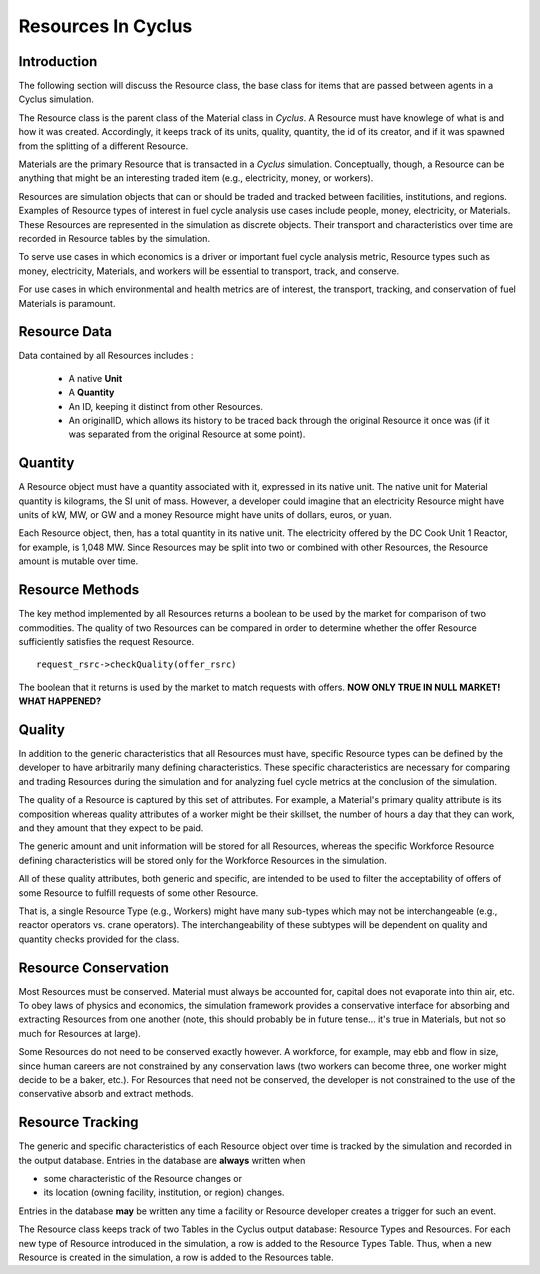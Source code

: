 
.. summary Some developers notes on how Resources work

Resources In Cyclus
=================================

Introduction
------------

The following section will discuss the Resource class, the base class for items 
that are passed between agents in a Cyclus simulation.

The Resource class is the parent class of the Material class in *Cyclus*. A 
Resource must have knowlege of what is and how it was created.  Accordingly, it 
keeps track of its units, quality, quantity, the id of its creator, and if it 
was spawned from the splitting of a different Resource. 
    
Materials are the primary Resource that is transacted in a *Cyclus* simulation.  
Conceptually, though, a Resource can be anything that might be an interesting 
traded item (e.g., electricity, money, or workers).

Resources are simulation objects that can or should be traded and tracked 
between facilities, institutions, and regions. Examples of Resource types of 
interest in fuel cycle analysis use cases include people, money, electricity, 
or Materials. These Resources are represented in the 
simulation as discrete objects. Their transport and characteristics over time 
are recorded in Resource tables by the simulation. 

To serve use cases in which economics is a driver or important fuel cycle 
analysis metric, Resource types such as money, electricity, Materials, 
and workers will be essential to transport, track, and conserve. 

For use cases in which environmental and health metrics are of interest, the 
transport, tracking, and conservation of fuel Materials is paramount. 

Resource Data
--------------

Data contained by all Resources includes : 

 * A native **Unit**
 * A **Quantity** 
 * An ID, keeping it distinct from other Resources.
 * An originalID, which allows its history to be traced back through the 
   original Resource it once was (if it was separated from the original Resource 
   at some point).

Quantity
---------

A Resource object must have a quantity associated with it, expressed in its 
native unit. The native unit for Material quantity is kilograms, the SI unit of 
mass. However, a developer could imagine that an electricity Resource might have 
units of kW, MW, or GW and a money Resource might have units of dollars, euros, 
or yuan. 

Each Resource object, then, has a total quantity in its native unit. The electricity 
offered by the DC Cook Unit 1 Reactor, for example, is 1,048 MW. 
Since Resources may be split into two or combined with other Resources, the 
Resource amount is mutable over time.

Resource Methods
-----------------

The key method implemented by all Resources returns a boolean to be used by the 
market for comparison of two commodities. The quality of two Resources can be 
compared in order to determine whether the offer Resource sufficiently satisfies the 
request Resource. ::

    request_rsrc->checkQuality(offer_rsrc)

The boolean that it returns is used by the market to match requests with offers.
**NOW ONLY TRUE IN NULL MARKET! WHAT HAPPENED?**

Quality
---------

In addition to the generic characteristics that all Resources must have, 
specific Resource types can be defined by the developer to have arbitrarily many 
defining characteristics. These specific characteristics are necessary for 
comparing and trading Resources during the simulation and for analyzing fuel 
cycle metrics at the conclusion of the simulation. 

The quality of a Resource is captured by this set of attributes. For 
example, a Material's primary quality attribute is its composition whereas quality 
attributes of a worker might be their skillset, the number of hours a day that 
they can work, and they amount that they expect to be paid. 

The generic amount and unit information will be stored for all Resources, 
whereas the specific Workforce Resource defining characteristics will be stored 
only for the Workforce Resources in the simulation. 

All of these quality attributes, both generic and specific, are intended to be 
used to filter the acceptability of offers of some Resource to fulfill requests 
of some other Resource.

That is, a single Resource Type (e.g., Workers) might have many sub-types which 
may not be interchangeable (e.g., reactor operators vs. crane operators). The 
interchangeability of these subtypes will be dependent on quality and quantity 
checks provided for the class.


Resource Conservation
---------------------

Most Resources must be conserved. Material must always be accounted for, capital 
does not evaporate into thin air, etc. To obey laws of physics and economics, 
the simulation framework provides a conservative interface for absorbing and 
extracting Resources from one another (note, this should probably be in future 
tense... it's true in Materials, but not so much for Resources at large).

Some Resources do not need to be conserved exactly however. A workforce, for 
example, may ebb and flow in size, since human careers are not constrained by 
any conservation laws (two workers can become three, one worker might decide to 
be a baker, etc.). For Resources that need not be conserved, the developer is 
not constrained to the use of the conservative absorb and extract methods.

Resource Tracking
------------------

The generic and specific characteristics of each Resource object over time is 
tracked by the simulation and recorded in the output database. Entries in the 
database are **always** written when 

* some characteristic of the Resource changes or
* its location (owning facility, institution, or region) changes.


Entries in the database **may** be written any time a facility or Resource 
developer creates a trigger for such an event. 

The Resource class keeps track of two Tables in the Cyclus output 
database: Resource Types and Resources. For each new type of Resource 
introduced in the simulation, a row is added to the Resource Types 
Table. Thus, when a new Resource is created in the simulation, a row is 
added to the Resources table. 

